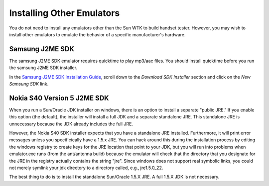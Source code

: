 .. _emulator_installation:

==========================
Installing Other Emulators
==========================

You do not need to install any emulators other than the Sun WTK to build
handset tester. However, you may wish to install other emulators to emulate
the behavior of a specific manufacturer's hardware.

----------------
Samsung J2ME SDK
----------------

The samsung J2ME SDK emulator requires quicktime to play mp3/aac files. You
should install quicktime before you run the samsung J2ME SDK installer.

In the `Samsung J2ME SDK Installation Guide
<http://innovator.samsungmobile.com/cms/cnts/knowledge.detail.view.do?platformId=3&cntsId=1405>`_,
scroll down to the *Download SDK Installer* section and click on the *New
Samsung SDK* link.

----------------------------
Nokia S40 Version 5 J2ME SDK
----------------------------

When you run a Sun/Oracle JDK installer on windows, there is an option to
install a separate "public JRE." If you enable this option (the default), the
installer will install a full JDK and a separate standalone JRE. This
standalone JRE is unnecessary because the JDK already includes the full JRE.

However, the Nokia S40 SDK installer expects that you have a standalone JRE
installed. Furthermore, it will print error messages unless you specificically
have a 1.5.x JRE. You can hack around this during the installation process
by editing the windows registry to create keys for the JRE location that point
to your JDK, but you will run into problems when emulator.exe runs (from the
ant/antenna build) because the emulator will check that the directory that you
designate for the JRE in the registry actually contains the string "jre". Since
windows does not support real symbolic links, you could not merely symlink your
jdk directory to a directory called, e.g., jre1.5.0_22.

The best thing to do is to install the standalone Sun/Oracle 1.5.X JRE. A full
1.5.X JDK is not necessary.
